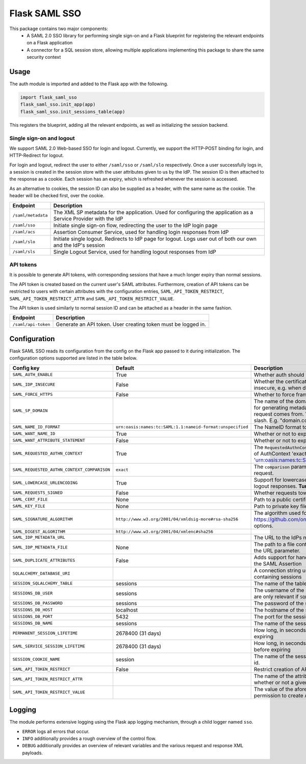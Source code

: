 Flask SAML SSO
==============

This package contains two major components:
    * A SAML 2.0 SSO library for performing single sign-on and a Flask
      blueprint for registering the relevant endpoints on a Flask application
    * A connector for a SQL session store, allowing multiple applications
      implementing this package to share the same security context

Usage
-----

The auth module is imported and added to the Flask app with the following.

.. code-block:: python

    import flask_saml_sso
    flask_saml_sso.init_app(app)
    flask_saml_sso.init_sessions_table(app)

This registers the blueprint, adding all the relevant endpoints, as well as
initializing the session backend.

Single sign-on and logout
^^^^^^^^^^^^^^^^^^^^^^^^^
We support SAML 2.0 Web-based SSO for login and logout. Currently, we support
the HTTP-POST binding for login, and HTTP-Redirect for logout.

For login and logout, redirect the user to either ``/saml/sso`` or
``/saml/slo`` respectively. Once a user successfully logs in, a session is
created in the session store with the user attributes given to us by the IdP.
The session ID is then attached to the response as a cookie.
Each session has an expiry, which is refreshed whenever the session is accessed.

As an alternative to cookies, the session ID can also be supplied as a header,
with the same name as the cookie. The header will be checked first,
over the cookie.

========================    ==================================================
Endpoint                    Description
========================    ==================================================
``/saml/metadata``          The XML SP metadata for the application. Used for
                            configuring the application as a Service Provider
                            with the IdP
``/saml/sso``               Initiate single sign-on flow, redirecting the user
                            to the IdP login page
``/saml/acs``               Assertion Consumer Service, used for handling login
                            responses from IdP
``/saml/slo``               Initiate single logout. Redirects to IdP page for
                            logout. Logs user out of both our own and the
                            IdP's session
``/saml/sls``               Single Logout Service, used for handling logout
                            responses from IdP
========================    ==================================================

API tokens
^^^^^^^^^^

It is possible to generate API tokens, with corresponding sessions that have a
much longer expiry than normal sessions.

The API token is created based on the current user's SAML attributes.
Furthermore, creation of API tokens can be restricted to users with
certain attributes with the configuration entries,
``SAML_API_TOKEN_RESTRICT``, ``SAML_API_TOKEN_RESTRICT_ATTR``
and ``SAML_API_TOKEN_RESTRICT_VALUE``.

The API token is used similarly to normal session ID and can be attached as a
header in the same fashion.

========================    ==================================================
Endpoint                    Description
========================    ==================================================
``/saml/api-token``         Generate an API token. User creating token
                            must be logged in.
========================    ==================================================


Configuration
-------------

Flask SAML SSO reads its configuration from the config on the Flask app passed
to it during initialization. The configuration options supported are listed in
the table below.

+---------------------------------------------+-----------------------------------------------------------+-------------------------------------------------------------------------------------------------------------------------------------------------------------------------------+
| Config key                                  | Default                                                   | Description                                                                                                                                                                   |
+=============================================+===========================================================+===============================================================================================================================================================================+
| ``SAML_AUTH_ENABLE``                        | True                                                      | Whether auth should be enabled                                                                                                                                                |
+---------------------------------------------+-----------------------------------------------------------+-------------------------------------------------------------------------------------------------------------------------------------------------------------------------------+
| ``SAML_IDP_INSECURE``                       | False                                                     | Whether the certificate of the IdP metadata should be considered insecure, e.g. when dealing with self-signed certificates                                                    |
+---------------------------------------------+-----------------------------------------------------------+-------------------------------------------------------------------------------------------------------------------------------------------------------------------------------+
| ``SAML_FORCE_HTTPS``                        | False                                                     | Whether to force framework to use HTTPS for its own endpoints                                                                                                                 |
+---------------------------------------------+-----------------------------------------------------------+-------------------------------------------------------------------------------------------------------------------------------------------------------------------------------+
| ``SAML_SP_DOMAIN``                          |                                                           | The name of the domain where the application is running. This is used for generating metadata for a specific domain, no matter where the request comes from.                  |
|                                             |                                                           | Values should be a domain, without a trailing slash. E.g. "domain.com"                                                                                                        |
+---------------------------------------------+-----------------------------------------------------------+-------------------------------------------------------------------------------------------------------------------------------------------------------------------------------+
| ``SAML_NAME_ID_FORMAT``                     | ``urn:oasis:names:tc:SAML:1.1:nameid-format:unspecified`` | The NameID format to expose in metadata and in AuthN requests                                                                                                                 |
+---------------------------------------------+-----------------------------------------------------------+-------------------------------------------------------------------------------------------------------------------------------------------------------------------------------+
| ``SAML_WANT_NAME_ID``                       | True                                                      | Whether or not to expect NameID in response                                                                                                                                   |
+---------------------------------------------+-----------------------------------------------------------+-------------------------------------------------------------------------------------------------------------------------------------------------------------------------------+
| ``SAML_WANT_ATTRIBUTE_STATEMENT``           | False                                                     | Whether or not to expect an AttributeStatement in response                                                                                                                    |
+---------------------------------------------+-----------------------------------------------------------+-------------------------------------------------------------------------------------------------------------------------------------------------------------------------------+
| ``SAML_REQUESTED_AUTHN_CONTEXT``            | True                                                      | The ``RequestedAuthnContext`` sent in the AuthN request. ``True`` is a default of AuthContext 'exact' and 'urn:oasis:names:tc:SAML:2.0:ac:classes:PasswordProtectedTransport' |
+---------------------------------------------+-----------------------------------------------------------+-------------------------------------------------------------------------------------------------------------------------------------------------------------------------------+
| ``SAML_REQUESTED_AUTHN_CONTEXT_COMPARISON`` | ``exact``                                                 | The ``comparison`` parameter in the ``RequestedAuthnContext`` in the AuthN request.                                                                                           |
+---------------------------------------------+-----------------------------------------------------------+-------------------------------------------------------------------------------------------------------------------------------------------------------------------------------+
| ``SAML_LOWERCASE_URLENCODING``              | True                                                      | Support for lowercased URL-encoding when verifying signatures on logout responses. **Turn this on for ADFS as IdP**                                                           |
+---------------------------------------------+-----------------------------------------------------------+-------------------------------------------------------------------------------------------------------------------------------------------------------------------------------+
| ``SAML_REQUESTS_SIGNED``                    | False                                                     | Whether requests towards the IdP should be signed.                                                                                                                            |
+---------------------------------------------+-----------------------------------------------------------+-------------------------------------------------------------------------------------------------------------------------------------------------------------------------------+
| ``SAML_CERT_FILE``                          | None                                                      | Path to a public certificate file, used for signing requests.                                                                                                                 |
+---------------------------------------------+-----------------------------------------------------------+-------------------------------------------------------------------------------------------------------------------------------------------------------------------------------+
| ``SAML_KEY_FILE``                           | None                                                      | Path to private key file, used for signing requests.                                                                                                                          |
+---------------------------------------------+-----------------------------------------------------------+-------------------------------------------------------------------------------------------------------------------------------------------------------------------------------+
| ``SAML_SIGNATURE_ALGORITHM``                | ``http://www.w3.org/2001/04/xmldsig-more#rsa-sha256``     | The algorithm used for signing requests.  See https://github.com/onelogin/python3-saml#settings for available options.                                                        |
+---------------------------------------------+-----------------------------------------------------------+-------------------------------------------------------------------------------------------------------------------------------------------------------------------------------+
| ``SAML_DIGEST_ALGORITHM``                   | ``http://www.w3.org/2001/04/xmlenc#sha256``               |                                                                                                                                                                               |
+---------------------------------------------+-----------------------------------------------------------+-------------------------------------------------------------------------------------------------------------------------------------------------------------------------------+
| ``SAML_IDP_METADATA_URL``                   |                                                           | The URL to the IdPs metadata                                                                                                                                                  |
+---------------------------------------------+-----------------------------------------------------------+-------------------------------------------------------------------------------------------------------------------------------------------------------------------------------+
| ``SAML_IDP_METADATA_FILE``                  | None                                                      | The path to a file containing IdP metadata.  This parameter will override the URL parameter.                                                                                  |
+---------------------------------------------+-----------------------------------------------------------+-------------------------------------------------------------------------------------------------------------------------------------------------------------------------------+
| ``SAML_DUPLICATE_ATTRIBUTES``               | False                                                     | Adds support for handling multiple attributes with the same name in the SAML Assertion                                                                                        |
+---------------------------------------------+-----------------------------------------------------------+-------------------------------------------------------------------------------------------------------------------------------------------------------------------------------+
| ``SQLALCHEMY_DATABASE_URI``                 |                                                           | A connection string used to connect to the underlying database containing sessions                                                                                            |
+---------------------------------------------+-----------------------------------------------------------+-------------------------------------------------------------------------------------------------------------------------------------------------------------------------------+
| ``SESSION_SQLALCHEMY_TABLE``                | sessions                                                  | The name of the table containing sessions                                                                                                                                     |
+---------------------------------------------+-----------------------------------------------------------+-------------------------------------------------------------------------------------------------------------------------------------------------------------------------------+
| ``SESSIONS_DB_USER``                        | sessions                                                  | The username of the sessions database user, note that these settings are only relevant if ``SQL_ALCHEMY_DATABASE_URI`` is not set                                             |
+---------------------------------------------+-----------------------------------------------------------+-------------------------------------------------------------------------------------------------------------------------------------------------------------------------------+
| ``SESSIONS_DB_PASSWORD``                    | sessions                                                  | The password of the sessions database user                                                                                                                                    |
+---------------------------------------------+-----------------------------------------------------------+-------------------------------------------------------------------------------------------------------------------------------------------------------------------------------+
| ``SESSIONS_DB_HOST``                        | localhost                                                 | The hostname of the sessions database                                                                                                                                         |
+---------------------------------------------+-----------------------------------------------------------+-------------------------------------------------------------------------------------------------------------------------------------------------------------------------------+
| ``SESSIONS_DB_PORT``                        | 5432                                                      | The port for the sessions database                                                                                                                                            |
+---------------------------------------------+-----------------------------------------------------------+-------------------------------------------------------------------------------------------------------------------------------------------------------------------------------+
| ``SESSIONS_DB_NAME``                        | sessions                                                  | The name of the sessions database                                                                                                                                             |
+---------------------------------------------+-----------------------------------------------------------+-------------------------------------------------------------------------------------------------------------------------------------------------------------------------------+
| ``PERMANENT_SESSION_LIFETIME``              | 2678400 (31 days)                                         | How long, in seconds, the session should be allowed to live before expiring                                                                                                   |
+---------------------------------------------+-----------------------------------------------------------+-------------------------------------------------------------------------------------------------------------------------------------------------------------------------------+
| ``SAML_SERVICE_SESSION_LIFETIME``           | 2678400 (31 days)                                         | How long, in seconds, a service session should be allowed to live before expiring                                                                                             |
+---------------------------------------------+-----------------------------------------------------------+-------------------------------------------------------------------------------------------------------------------------------------------------------------------------------+
| ``SESSION_COOKIE_NAME``                     | session                                                   | The name of the session cookie/request header used to store session id.                                                                                                       |
+---------------------------------------------+-----------------------------------------------------------+-------------------------------------------------------------------------------------------------------------------------------------------------------------------------------+
| ``SAML_API_TOKEN_RESTRICT``                 | False                                                     | Restrict creation of API tokens                                                                                                                                               |
+---------------------------------------------+-----------------------------------------------------------+-------------------------------------------------------------------------------------------------------------------------------------------------------------------------------+
| ``SAML_API_TOKEN_RESTRICT_ATTR``            |                                                           | The name of the attribute containing information information on whether or not a given user can create API tokens                                                             |
+---------------------------------------------+-----------------------------------------------------------+-------------------------------------------------------------------------------------------------------------------------------------------------------------------------------+
| ``SAML_API_TOKEN_RESTRICT_VALUE``           |                                                           | The value of the aforementioned attribute which gives a user the permission to create API tokens                                                                              |
+---------------------------------------------+-----------------------------------------------------------+-------------------------------------------------------------------------------------------------------------------------------------------------------------------------------+

Logging
-------

The module performs extensive logging using the Flask app logging mechanism,
through a child logger named ``sso``.

- ``ERROR`` logs all errors that occur.
- ``INFO`` additionally provides a rough overview of the control flow.
- ``DEBUG`` additionally provides an overview of relevant variables and the various request and response XML payloads.
